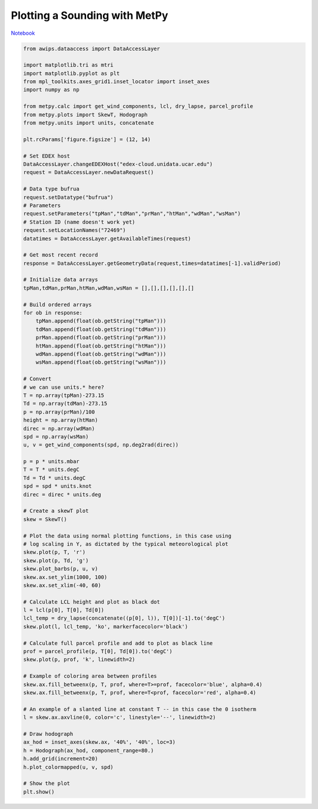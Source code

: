 ==============================
Plotting a Sounding with MetPy
==============================
`Notebook <http://nbviewer.ipython.org/github/Unidata/python-awips/blob/master/examples/notebooks/Plotting_a_Sounding_with_MetPy.ipynb>`_

.. code:: python

    from awips.dataaccess import DataAccessLayer
    
    import matplotlib.tri as mtri
    import matplotlib.pyplot as plt
    from mpl_toolkits.axes_grid1.inset_locator import inset_axes
    import numpy as np
    
    from metpy.calc import get_wind_components, lcl, dry_lapse, parcel_profile
    from metpy.plots import SkewT, Hodograph
    from metpy.units import units, concatenate
    
    plt.rcParams['figure.figsize'] = (12, 14)
    
    # Set EDEX host
    DataAccessLayer.changeEDEXHost("edex-cloud.unidata.ucar.edu")
    request = DataAccessLayer.newDataRequest()
    
    # Data type bufrua
    request.setDatatype("bufrua")
    # Parameters
    request.setParameters("tpMan","tdMan","prMan","htMan","wdMan","wsMan")
    # Station ID (name doesn't work yet)
    request.setLocationNames("72469")
    datatimes = DataAccessLayer.getAvailableTimes(request)
    
    # Get most recent record
    response = DataAccessLayer.getGeometryData(request,times=datatimes[-1].validPeriod)
    
    # Initialize data arrays
    tpMan,tdMan,prMan,htMan,wdMan,wsMan = [],[],[],[],[],[]
    
    # Build ordered arrays
    for ob in response:
        tpMan.append(float(ob.getString("tpMan")))
        tdMan.append(float(ob.getString("tdMan")))
        prMan.append(float(ob.getString("prMan")))
        htMan.append(float(ob.getString("htMan")))
        wdMan.append(float(ob.getString("wdMan")))
        wsMan.append(float(ob.getString("wsMan")))
    
    # Convert 
    # we can use units.* here?
    T = np.array(tpMan)-273.15
    Td = np.array(tdMan)-273.15
    p = np.array(prMan)/100
    height = np.array(htMan)
    direc = np.array(wdMan)
    spd = np.array(wsMan)
    u, v = get_wind_components(spd, np.deg2rad(direc))
    
    p = p * units.mbar
    T = T * units.degC
    Td = Td * units.degC
    spd = spd * units.knot
    direc = direc * units.deg
    
    # Create a skewT plot
    skew = SkewT()
    
    # Plot the data using normal plotting functions, in this case using
    # log scaling in Y, as dictated by the typical meteorological plot
    skew.plot(p, T, 'r')
    skew.plot(p, Td, 'g')
    skew.plot_barbs(p, u, v)
    skew.ax.set_ylim(1000, 100)
    skew.ax.set_xlim(-40, 60)
    
    # Calculate LCL height and plot as black dot
    l = lcl(p[0], T[0], Td[0])
    lcl_temp = dry_lapse(concatenate((p[0], l)), T[0])[-1].to('degC')
    skew.plot(l, lcl_temp, 'ko', markerfacecolor='black')
    
    # Calculate full parcel profile and add to plot as black line
    prof = parcel_profile(p, T[0], Td[0]).to('degC')
    skew.plot(p, prof, 'k', linewidth=2)
    
    # Example of coloring area between profiles
    skew.ax.fill_betweenx(p, T, prof, where=T>=prof, facecolor='blue', alpha=0.4)
    skew.ax.fill_betweenx(p, T, prof, where=T<prof, facecolor='red', alpha=0.4)
    
    # An example of a slanted line at constant T -- in this case the 0 isotherm
    l = skew.ax.axvline(0, color='c', linestyle='--', linewidth=2)
    
    # Draw hodograph
    ax_hod = inset_axes(skew.ax, '40%', '40%', loc=3)
    h = Hodograph(ax_hod, component_range=80.)
    h.add_grid(increment=20)
    h.plot_colormapped(u, v, spd)
    
    # Show the plot
    plt.show()



.. image:: Plotting_a_Sounding_with_MetPy_files/Plotting_a_Sounding_with_MetPy_0_0.png


